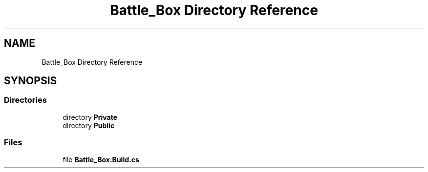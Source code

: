 .TH "Battle_Box Directory Reference" 3 "Sat Jan 25 2020" "Battle Box Manual" \" -*- nroff -*-
.ad l
.nh
.SH NAME
Battle_Box Directory Reference
.SH SYNOPSIS
.br
.PP
.SS "Directories"

.in +1c
.ti -1c
.RI "directory \fBPrivate\fP"
.br
.ti -1c
.RI "directory \fBPublic\fP"
.br
.in -1c
.SS "Files"

.in +1c
.ti -1c
.RI "file \fBBattle_Box\&.Build\&.cs\fP"
.br
.in -1c

